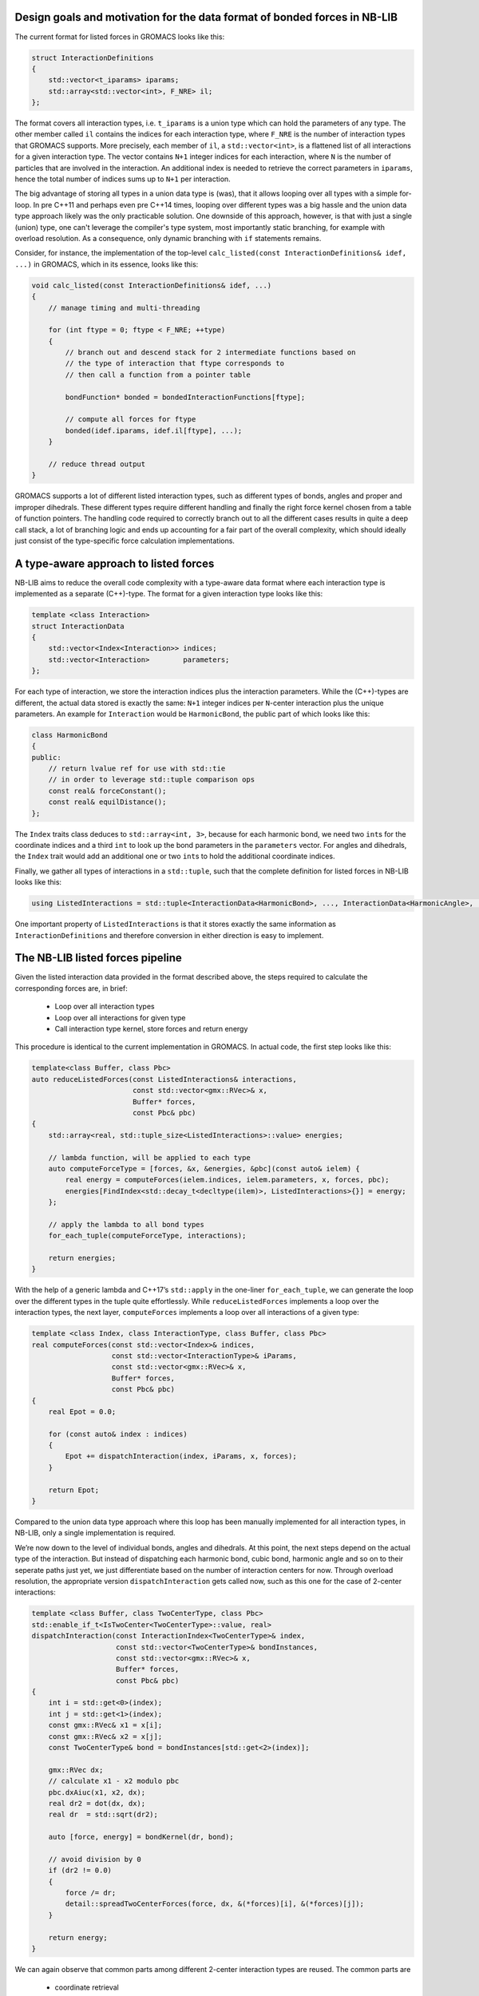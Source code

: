 Design goals and motivation for the data format of bonded forces in NB-LIB
--------------------------------------------------------------------------


The current format for listed forces in GROMACS looks like this:

.. code:: cpp

   struct InteractionDefinitions
   {
       std::vector<t_iparams> iparams;
       std::array<std::vector<int>, F_NRE> il;
   };

The format covers all interaction types, i.e. \ ``t_iparams`` is a union
type which can hold the parameters of any type.
The other member called ``il`` contains the
indices for each interaction type, where ``F_NRE`` is the number of
interaction types that GROMACS supports. More precisely, each
member of ``il``, a ``std::vector<int>``, is a flattened list of all
interactions for a given interaction type. The vector contains ``N+1`` integer indices
for each interaction, where ``N`` is the number of particles that are
involved in the interaction. An additional index is needed to retrieve
the correct parameters in ``iparams``, hence the total number of indices sums up
to ``N+1`` per interaction.

The big advantage of storing all types in a union data type is (was),
that it allows looping over all types with a simple for-loop.
In pre C++11 and perhaps even pre C++14 times, looping over different
types was a big hassle and the union data type approach likely was the
only practicable solution. One downside of this approach, however, is
that with just a single (union) type, one can't leverage the compiler's
type system, most importantly static branching, for example with overload resolution.
As a consequence, only dynamic branching with ``if`` statements remains.

Consider, for instance, the implementation of the top-level
``calc_listed(const InteractionDefinitions& idef, ...)`` in GROMACS, which in its essence,
looks like this:

.. code:: cpp

   void calc_listed(const InteractionDefinitions& idef, ...)
   {
       // manage timing and multi-threading 

       for (int ftype = 0; ftype < F_NRE; ++type)
       {
           // branch out and descend stack for 2 intermediate functions based on
           // the type of interaction that ftype corresponds to
           // then call a function from a pointer table

           bondFunction* bonded = bondedInteractionFunctions[ftype]; 

           // compute all forces for ftype
           bonded(idef.iparams, idef.il[ftype], ...);
       }

       // reduce thread output
   }

GROMACS supports a lot of different listed interaction types, such as different
types of bonds, angles and proper and improper dihedrals. These different types
require different handling and finally the right force kernel chosen from a table
of function pointers.
The handling code required to correctly branch out to all the different cases
results in quite a deep call stack, a lot of branching logic and ends up accounting
for a fair part of the overall complexity, which should ideally just consist of
the type-specific force calculation implementations.


A type-aware approach to listed forces
--------------------------------------

NB-LIB aims to reduce the overall code complexity with a type-aware data format
where each interaction type is implemented as a separate (C++)-type.
The format for a given interaction type looks like this:

.. code:: cpp

   template <class Interaction>
   struct InteractionData
   {
       std::vector<Index<Interaction>> indices;
       std::vector<Interaction>        parameters;
   };

For each type of interaction, we store the interaction indices plus the
interaction parameters. While the (C++)-types are different, the actual data stored is
exactly the same: ``N+1`` integer indices per ``N``-center interaction plus the unique parameters.
An example for ``Interaction`` would be ``HarmonicBond``, the public part of which looks like this:

.. code:: cpp

   class HarmonicBond
   {
   public:
       // return lvalue ref for use with std::tie
       // in order to leverage std::tuple comparison ops
       const real& forceConstant();
       const real& equilDistance();
   };

The ``Index`` traits class deduces to ``std::array<int, 3>``, because
for each harmonic bond, we need two ``int``\ s for the coordinate
indices and a third ``int`` to look up the bond parameters in the
``parameters`` vector. For angles and dihedrals, the ``Index`` trait
would add an additional one or two ``int``\ s to hold the additional
coordinate indices.

Finally, we gather all types of interactions in a
``std::tuple``, such that the complete definition for listed forces
in NB-LIB looks like this:

.. code:: cpp

   using ListedInteractions = std::tuple<InteractionData<HarmonicBond>, ..., InteractionData<HarmonicAngle>, ...>;

One important property of ``ListedInteractions`` is that it stores exactly the same information as ``InteractionDefinitions``
and therefore conversion in either direction is easy to implement.


The NB-LIB listed forces pipeline
---------------------------------

Given the listed interaction data provided in the format described above,
the steps required to calculate the corresponding forces
are, in brief: 

  * Loop over all interaction types
  * Loop over all interactions for given type
  * Call interaction type kernel, store forces and return energy


This procedure is identical to the current implementation in GROMACS.
In actual code, the first step looks like this:

.. code:: cpp

   template<class Buffer, class Pbc>
   auto reduceListedForces(const ListedInteractions& interactions,
                           const std::vector<gmx::RVec>& x,
                           Buffer* forces,
                           const Pbc& pbc)
   {
       std::array<real, std::tuple_size<ListedInteractions>::value> energies;

       // lambda function, will be applied to each type
       auto computeForceType = [forces, &x, &energies, &pbc](const auto& ielem) {
           real energy = computeForces(ielem.indices, ielem.parameters, x, forces, pbc);
           energies[FindIndex<std::decay_t<decltype(ilem)>, ListedInteractions>{}] = energy;
       };

       // apply the lambda to all bond types
       for_each_tuple(computeForceType, interactions);

       return energies;
   }

With the help of a generic lambda and C++17’s ``std::apply`` in the
one-liner ``for_each_tuple``, we can generate the loop over the
different types in the tuple quite effortlessly. While
``reduceListedForces`` implements a loop over the interaction types, the
next layer, ``computeForces`` implements a loop over all interactions of
a given type:

.. code:: cpp

   template <class Index, class InteractionType, class Buffer, class Pbc>
   real computeForces(const std::vector<Index>& indices,
                      const std::vector<InteractionType>& iParams,
                      const std::vector<gmx::RVec>& x,
                      Buffer* forces,
                      const Pbc& pbc)
   {
       real Epot = 0.0;

       for (const auto& index : indices)
       {
           Epot += dispatchInteraction(index, iParams, x, forces);
       }

       return Epot;
   }

Compared to the union data type approach where this loop has been manually
implemented for all interaction types, in NB-LIB, only a single implementation
is required.

We’re now down to the level of individual bonds, angles and dihedrals.
At this point, the next steps depend on the actual type of the
interaction. But instead of dispatching each harmonic bond, cubic bond,
harmonic angle and so on to their seperate paths just yet, we just
differentiate based on the number of interaction centers for now.
Through overload resolution, the appropriate version
``dispatchInteraction`` gets called now, such as this one for the case
of 2-center interactions:

.. code:: cpp

   template <class Buffer, class TwoCenterType, class Pbc>
   std::enable_if_t<IsTwoCenter<TwoCenterType>::value, real>
   dispatchInteraction(const InteractionIndex<TwoCenterType>& index,
                       const std::vector<TwoCenterType>& bondInstances,
                       const std::vector<gmx::RVec>& x,
                       Buffer* forces,
                       const Pbc& pbc)
   {
       int i = std::get<0>(index);
       int j = std::get<1>(index);
       const gmx::RVec& x1 = x[i];
       const gmx::RVec& x2 = x[j];
       const TwoCenterType& bond = bondInstances[std::get<2>(index)];

       gmx::RVec dx;
       // calculate x1 - x2 modulo pbc
       pbc.dxAiuc(x1, x2, dx);
       real dr2 = dot(dx, dx);
       real dr  = std::sqrt(dr2);

       auto [force, energy] = bondKernel(dr, bond);

       // avoid division by 0
       if (dr2 != 0.0)
       {
           force /= dr;
           detail::spreadTwoCenterForces(force, dx, &(*forces)[i], &(*forces)[j]);
       }

       return energy;
   }

We can again observe that common parts among different 2-center interaction types
are reused. The common parts are 

 * coordinate retrieval
 * computation of the scalar distance
 * spreading of the scalar part of the force to the two centers

The only remaining thing to do now is to call the actual
kernel to compute the force. Since ``bond`` has a distinct type, we can
again use overload resolution:

.. code:: cpp

   template <class T>
   auto bondKernel(T dr, const HarmonicBond& bond)
   {
       return harmonicScalarForce(bond.forceConstant(), bond.equilDistance(), dr);
   }

and call the actual kernel, which in its simplest form for a harmonic
bond looks like this:

.. code:: cpp

   template <class T>
   std::tuple<T, T> harmonicScalarForce(T k, T x0, T x)
   {
       real dx  = x - x0;
       real dx2 = dx * dx;

       real force = -k * dx;
       real epot = 0.5 * k * dx2;

       return std::make_tuple(force, epot);

       /* That was 6 flops */
   }

That’s it! The approach outlined here manages to reuse (between different types)
a significant part of the code that feeds input data to force kernels.
Notably, not a single ``if(ftype)`` is required to implement the control flow.
The remaining parts for a feature complete implementation are
overloads of ``dispatchInteraction`` for the 3- to 5-center interactions and
the type-aware wrappers for all the different kernels implemented in
GROMACS. They have been omitted for brevity.

A note on **multithreading**: multithreading is handled above the top-level
``reduceListedForces`` described here. For parallel execution, the
input ``ListedInteractions`` tuple is split into ``nThreads`` parts and a
``Buffer`` object is set up for each thread. ``reduceListedForces`` is then
called once by each thread with the assigned fraction of ``ListedInteractions``
and the ``Buffer`` as argument.
The lifetime of the ``ListedInteractions`` splits is coupled to the domain decomposition.

Summary
-------

NB-LIB listed forces employs a (C++)-type aware data format that
is otherwise equivalent to its counter-part in GROMACS.
The type-aware data format is then used to simplify the "routing" layer that
connects data input to the appropriate kernels. Thanks to static branching and polymorphism,
increased code reuse and simplified branching logic could be achieved.
**The force kernels themselves do not need to be changed and NB-LIB refers to
GROMACS for their implementation.**


Outlook
-------

The data flow management for listed forces described here allows further
improvements to be implemented:

* Aggregate interaction types: fuse interactions of different types into
  aggregated types. For example, a dihedral interaction and the bonds and angles
  that are present among the same four particle indices can be combined into a single
  aggregated interaction. This allows to reuse the particle coordinates loaded from memory
  for multiple types and also combines the store operations for the forces.
  Type aggregates also likely simplify an efficient GPU implementation of listed forces.

* Separation of a topology containing both parameter sets for a system state A and B into two
  separate topologies for the A and B system states.
